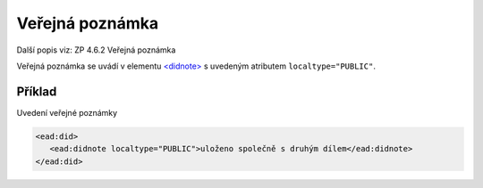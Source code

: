 .. _ead_item_types_poznamka_verejna:

===================================================
Veřejná poznámka
===================================================

Další popis viz: ZP 4.6.2 Veřejná poznámka

Veřejná poznámka se uvádí v elementu 
`<didnote> <https://www.loc.gov/ead/EAD3taglib/EAD3.html#elem-didnote>`_
s uvedeným atributem ``localtype="PUBLIC"``.


Příklad
===========

Uvedení veřejné poznámky


.. code-block:: xml

   <ead:did>
      <ead:didnote localtype="PUBLIC">uloženo společně s druhým dílem</ead:didnote>
   </ead:did>
